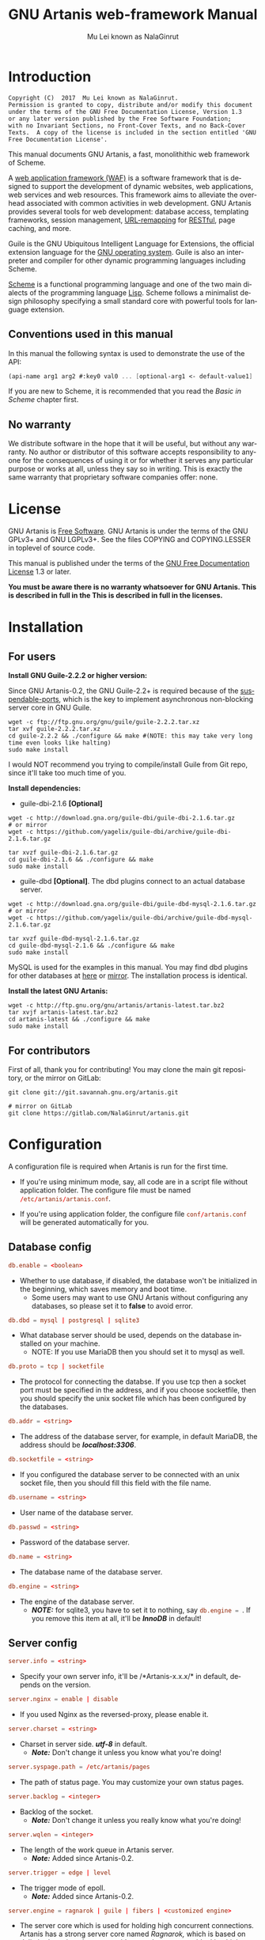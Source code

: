 #+TITLE: GNU Artanis web-framework Manual
#+AUTHOR: Mu Lei known as NalaGinrut
#+EMAIL: mulei@gnu.org
#+LANGUAGE: en
#+HTML_HEAD: <link rel="stylesheet" type="text/css" href="../css/manual.css" />
#+STARTUP: hidestar latexpreview

#+TEXINFO_FILENAME: artanis.texi
#+TEXINFO_HEADER: @syncodeindex pg cp
#+TEXINFO_PRINTED_TITLE: GNU Artanis

#+OPTIONS: H:3 toc:t \n:nil ::t |:t ^:nil -:t f:t *:t tex:t d:(HIDE) tags:not-in-toc
#+OPTIONS: latex:t
#+OPTIONS: tex:verbatim
#+OPTIONS: broken-links:mark somewhere

* Introduction

#+begin_src nil
Copyright (C)  2017  Mu Lei known as NalaGinrut.
Permission is granted to copy, distribute and/or modify this document
under the terms of the GNU Free Documentation License, Version 1.3
or any later version published by the Free Software Foundation;
with no Invariant Sections, no Front-Cover Texts, and no Back-Cover
Texts.  A copy of the license is included in the section entitled 'GNU
Free Documentation License'.
#+end_src

This manual documents GNU Artanis, a fast, monolithithic web framework of Scheme.

A [[http://en.wikipedia.org/wiki/Web_application_framework][web application framework (WAF)]] is a software framework that is designed to support the development of dynamic websites,
web applications, web services and web resources.
This framework aims to alleviate the overhead associated with common activities in web development.
GNU Artanis provides several tools for web development: database access, templating frameworks, session management, [[http://en.wikipedia.org/wiki/Rewrite_engine][URL-remapping]] for [[http://en.wikipedia.org/wiki/Representational_state_transfer][RESTful]], page caching, and more.

Guile is the GNU Ubiquitous Intelligent Language for Extensions, the official extension language for the [[http://www.gnu.org/][GNU operating system]].
Guile is also an interpreter and compiler for other dynamic programming languages including Scheme.

[[http://en.wikipedia.org/wiki/Scheme_%28programming_language%29][Scheme]] is a functional programming language and one of the two main dialects of the programming language [[http://en.wikipedia.org/wiki/Lisp_(programming_language)][Lisp]].
Scheme follows a minimalist design philosophy specifying a small standard core with powerful tools for language extension.
** Conventions used in this manual
In this manual the following syntax is used to demonstrate the use of the API:
#+begin_src scheme
(api-name arg1 arg2 #:key0 val0 ... [optional-arg1 <- default-value1] ...)
#+end_src
If you are new to Scheme, it is recommended that you read the [[Basic in Scheme][Basic in Scheme]] chapter first.
** No warranty
We distribute software in the hope that it will be useful, but without any warranty. No author or distributor of this software accepts responsibility to anyone for the consequences of using it or for whether it serves any particular purpose or works at all, unless they say so in writing. This is exactly the same warranty that proprietary software companies offer: none.
* License
GNU Artanis is [[http://www.gnu.org/philosophy/free-sw.html][Free Software]]. GNU Artanis is under the terms of the GNU GPLv3+ and GNU LGPLv3+.
See the files COPYING and COPYING.LESSER in toplevel of source code.

This manual is published under the terms of the [[http://www.gnu.org/copyleft/fdl.html][GNU Free Documentation License]] 1.3 or later.

*You must be aware there is no warranty whatsoever for GNU Artanis. This is described in full in the
This is described in full in the licenses.*
* Installation
** For users

*Install GNU Guile-2.2.2 or higher version:*

Since GNU Artanis-0.2, the GNU Guile-2.2+ is required because of the [[https://www.gnu.org/software/guile/manual/html_node/Non_002dBlocking-I_002fO.html][suspendable-ports]], which is the key to implement asynchronous
non-blocking server core in GNU Guile.

#+begin_src null
wget -c ftp://ftp.gnu.org/gnu/guile/guile-2.2.2.tar.xz
tar xvf guile-2.2.2.tar.xz
cd guile-2.2.2 && ./configure && make #(NOTE: this may take very long time even looks like halting)
sudo make install
#+end_src

I would NOT recommend you trying to compile/install Guile from Git repo, since it'll take too much time of you.

*Install dependencies:*

+ guile-dbi-2.1.6 *[Optional]*
#+begin_src null
wget -c http://download.gna.org/guile-dbi/guile-dbi-2.1.6.tar.gz
# or mirror
wget -c https://github.com/yagelix/guile-dbi/archive/guile-dbi-2.1.6.tar.gz

tar xvzf guile-dbi-2.1.6.tar.gz
cd guile-dbi-2.1.6 && ./configure && make
sudo make install
#+end_src

+ guile-dbd *[Optional]*. The dbd plugins connect to an actual database server.
#+begin_src null
wget -c http://download.gna.org/guile-dbi/guile-dbd-mysql-2.1.6.tar.gz
# or mirror
wget -c https://github.com/yagelix/guile-dbi/archive/guile-dbd-mysql-2.1.6.tar.gz

tar xvzf guile-dbd-mysql-2.1.6.tar.gz
cd guile-dbd-mysql-2.1.6 && ./configure && make
sudo make install
#+end_src
MySQL is used for the examples in this manual. You may find dbd plugins for other databases at [[http://download.gna.org/guile-dbi][here]] or
[[https://github.com/yagelix/guile-dbi/releases][mirror]]. The installation process is identical.

*Install the latest GNU Artanis:*

#+begin_src null
wget -c http://ftp.gnu.org/gnu/artanis/artanis-latest.tar.bz2
tar xvjf artanis-latest.tar.bz2
cd artanis-latest && ./configure && make
sudo make install
#+end_src

** For contributors
First of all, thank you for contributing! You may clone the main git repository, or the mirror on GitLab:

#+begin_src null
git clone git://git.savannah.gnu.org/artanis.git

# mirror on GitLab
git clone https://gitlab.com/NalaGinrut/artanis.git
#+end_src
* Configuration
A configuration file is required when Artanis is run for the first time.

+ If you're using minimum mode, say, all code are in a script file without application folder.
  The configure file must be named src_conf[:exports code]{/etc/artanis/artanis.conf}.

+ If you're using application folder, the configure file src_conf[:exports code]{conf/artanis.conf} will be generated automatically for you.
** Database config
#+BEGIN_SRC conf
db.enable = <boolean>
#+END_SRC
+ Whether to use database, if disabled, the database won't be initialized in the beginning, which saves memory and boot time.
  + Some users may want to use GNU Artanis without configuring any databases, so please set it to *false* to avoid error.

#+BEGIN_SRC conf
db.dbd = mysql | postgresql | sqlite3
#+END_SRC
+ What database server should be used, depends on the database installed on your machine.
  + NOTE: If you use MariaDB then you should set it to mysql as well.

#+BEGIN_SRC conf
db.proto = tcp | socketfile
#+END_SRC
+ The protocol for connecting the databse. If you use tcp then a socket port must be specified in the address, and if you choose socketfile,
  then you should specify the unix socket file which has been configured by the databases.

#+BEGIN_SRC conf
db.addr = <string>
#+END_SRC
+ The address of the database server, for example, in default MariaDB, the address should be */localhost:3306/*.

#+BEGIN_SRC conf
db.socketfile = <string>
#+END_SRC
+ If you configured the database server to be connected with an unix socket file, then you should fill this field with the file name.

#+BEGIN_SRC conf
db.username = <string>
#+END_SRC
+ User name of the database server.

#+BEGIN_SRC conf
db.passwd = <string>
#+END_SRC
+ Password of the database server.

#+BEGIN_SRC conf
db.name = <string>
#+END_SRC
+ The database name of the database server.

#+BEGIN_SRC conf
db.engine = <string>
#+END_SRC
+ The engine of the database server.
  + */NOTE:/* for sqlite3, you have to set it to nothing, say src_conf[:exports code]{db.engine = }. If you remove this item at all, it'll be */InnoDB/* in default!

** Server config
#+BEGIN_SRC conf
server.info = <string>
#+END_SRC
+ Specify your own server info, it'll be /*Artanis-x.x.x/* in default, depends on the version.

#+BEGIN_SRC conf
server.nginx = enable | disable
#+END_SRC
+ If you used Nginx as the reversed-proxy, please enable it.

#+BEGIN_SRC conf
server.charset = <string>
#+END_SRC
+ Charset in server side. /*utf-8*/ in default.
  + /*Note:*/ Don't change it unless you know what you're doing!

#+BEGIN_SRC conf
server.syspage.path = /etc/artanis/pages
#+END_SRC
+ The path of status page. You may customize your own status pages.

#+BEGIN_SRC conf
server.backlog = <integer>
#+END_SRC
+ Backlog of the socket.
  + /*Note:*/ Don't change it unless you really know what you're doing!

#+BEGIN_SRC conf
server.wqlen = <integer>
#+END_SRC
+ The length of the work queue in Artanis server.
  + /*Note:*/ Added since Artanis-0.2.

#+BEGIN_SRC conf
server.trigger = edge | level
#+END_SRC
+ The trigger mode of epoll.
  + /*Note:*/ Added since Artanis-0.2.

#+BEGIN_SRC conf
server.engine = ragnarok | guile | fibers | <customized engine>
#+END_SRC
+ The server core which is used for holding high concurrent connections. Artanis has a strong server core named [[Ragnarok server core][Ragnarok,]]
  which is based on [[https://en.wikipedia.org/wiki/Delimited_continuation][delimited continuations]] to provide asynchronous non-blocking high concurrent serving.
  + You may choose guile inner server which is weak, but sometimes you may under an operating system lacking of key features
    to run Raganrok, for example, maybe there's no epoll in your Operating System, for example, GNU/Hurd.
  + You may choose fibers server implemented with threads and delimited continuations, which is preemptable by the timer you set.
    For more details please see [[https://github.com/wingo/fibers/wiki/Manual][Fiber Manual]].
  + /*Note:*/ Added since Artanis-0.2.
  + /*Note:*/ Fibers is supported since Artanis-0.2.5.

#+BEGIN_SRC conf
server.polltimeout = <integer>
#+END_SRC
+ The the timeout for each event polling round, in miliseconds.
  + The default value is 500 miliseconds.
  + /*Note:*/ Added since Artanis-0.2.

#+BEGIN_SRC conf
server.bufsize = <integer>
#+END_SRC
+ The buffer size of the connecting socket. In [[Ragnarok server core][Ragnarok]], the request handling will be scheduled when the
  socket buffer is full. This item effects the performance of socket I/O largely. Usually, if you're handling
  massive small requests, it's better to set the buffer size small; but if you're providing kind of downloading
  or uploading service, it's better to set it larger. But the large buffer size will increase the latency of
  unserved requests. Please read [[Ragnarok server core][Ragnarok]] chapter to learn the design principle, which will be helpful for you
  to decide how to tweak.
  + The default value is 12288, say, 12KB.
  + /*Note:*/ Added since Artanis-0.2.


#+BEGIN_SRC conf
server.multi = <boolean>
#+END_SRC
+ This is the most significant feature of [[Ragnarok server core][Ragnarok]]. Please remember that *there's no any thread in GNU Artanis*.
  All the tasks are based on [[https://en.wikipedia.org/wiki/Delimited_continuation][delimited continuations]], this kind of design is the so-called [[https://en.wikipedia.org/wiki/Green_threads][Green Threads.]]
  Then how to take advantage of multi-cores? Fortunately, GNU/Linux has introduced a feature named [[https://lwn.net/Articles/542629/][SO_REUSEPORT]] since 3.9.
  This feature let us start multiple Artanis instances listenning on the same socket port. When requests come, the
  Linux kernel will do necessary lock and allocation work for us to dispatch requests to these Artanis instances.
  This makes GNU Artanis provide performance and stateless perfectly.
  + The default value is true.
  + /*Note:*/ Added since Artanis-0.2, GNU/Linux-3.9+ is required.

** Websocket config
#+BEGIN_SRC conf
websocket.maxpayload = <integer>
#+END_SRC
+ The max payload size in bytes.

#+BEGIN_SRC conf
websocket.minpayload = <integer>
#+END_SRC
+ The min payload size in bytes.

#+BEGIN_SRC conf
websocket.minpayload = <integer>
#+END_SRC
+ The min payload size in bytes.

#+BEGIN_SRC conf
websocket.fragment = <integer>
#+END_SRC
+ If /fragment/ is larger than zero, then it's the size of websocket frame fragment.
+ If /fragment/ is zero, then the websocket frame will not be fragmented.

** Host config
#+BEGIN_SRC conf
host.name = enable | disable | <boolean>
#+END_SRC
+ If disabled, you have to set the address to IP, say, src_conf[:exports code]{host.addr = 127.0.0.1}.

#+BEGIN_SRC conf
host.addr = <URL> | <IP>
#+END_SRC
+ The host address of the site.

#+BEGIN_SRC conf
host.port = <integer>
#+END_SRC
+ The listenning port of your hosting site.

#+BEGIN_SRC conf
host.family = ipv4 | ipv6
#+END_SRC
+ Specify the protocol family
  + Added since Artanis-0.2.
** Session config

#+BEGIN_SRC conf
session.path = <PATH>
#+END_SRC
+ Specify the session files path. It depends on the session engine.

#+BEGIN_SRC conf
session.engine = simple | db | file | <third-party-engine>
#+END_SRC
+ Specify session engine.
  + *simple* uses hash table for memcache.
  + *db* uses RDBMS for storing sessions.
  + *file* stores session information into text files.

** Upload config
#+BEGIN_SRC conf
upload.types = <item-list>
#+END_SRC
+ Specify allowed upload file type, say, src_conf[:exports code]{upload.types = jpg,png,gif}.
  + /*Note:*/ Added since Artanis-0.2.

#+BEGIN_SRC conf
upload.path = <PATH>
#+END_SRC
+ The path to put the uploaded files.

#+BEGIN_SRC conf
upload.size = <interger>
#+END_SRC
+ The size limitation of uploaded file in bytes.
  + /*Note:*/ Added since Artanis-0.2

** Cache config
#+BEGIN_SRC conf
cache.maxage = <integer>
#+END_SRC
+ The maximum age of cached page in seconds.
  + This is the global maxage of any cache. If you want to specify maxage for certain page, please read [[Cache][Cache]].
** Debug config
#+BEGIN_SRC conf
debug.enable = <boolean>
#+END_SRC
+ Wheather to enable debug mode. If you enable debug mode, Artanis will print debug information verbosely.
  The module you modified will be reloaded instantly, and the page view will be rendered either.
+ /NOTE: This option will drag the performance of Artanis, so please use it for debug only./

#+BEGIN_SRC conf
debug.monitor = <PATHs>
#+END_SRC
+ The paths need to be monitored in debug-mode. This will take advantage of `inotify' in GNU/Linux kernel.
  + /*Note:*/ We may support GNU/Hurd as well, with its file monitor mechanism, in the future.
** Config APIs
To change the default configurations:
#+BEGIN_SRC scheme
(conf-set! key value)
;;e.g
(conf-set! 'debug-mode #t)
#+END_SRC

To get the current configre
#+BEGIN_SRC scheme
(get-conf key)
;;e.g
(get-conf '(server charset))
#+END_SRC

To get current hostname in GNU Artanis environment.
#+BEGIN_SRC scheme
(current-myhost)
#+END_SRC
* Hello World
** Use Guile REPL and verify GNU Artanis installation
If you are already familiar with Guile, you may skip this section.

Type `guile' in your console to enter the Guile REPL. You should see the following text displayed on your screen:
#+begin_src null
GNU Guile 2.2.2
Copyright (C) 1995-2017 Free Software Foundation, Inc.

Guile comes with ABSOLUTELY NO WARRANTY; for details type `,show w'.
This program is free software, and you are welcome to redistribute it
under certain conditions; type `,show c' for details.

Enter `,help' for help.
scheme@(guile-user)>
#+end_src

Welcome to Guile world! We are now going to play with GNU Artanis. Before we start, we need to check that GNU Artanis is installed correctly:

*(Just type them, you don't have to understand them at present)*

#+begin_src scheme
,use (artanis artanis)
artanis-version
#+end_src

The expected output should be similar to this:
#+begin_src scheme
$1 = "GNU Artanis-x.x.x"
#+end_src
** Simple HTTP server
Run this code in your console:
#+begin_src bash
guile -c "(use-modules (artanis artanis))(init-server)(run)"
## You'll see this screen:
Anytime you want to quit just try Ctrl+C, thanks!
http://127.0.0.1:3000
#+end_src

Assuming there's a file named "index.html" in the current path. Now you may try http://localhost:3000/index.html in your browser.
It's just simply fetching static file by the URL: http://localhost:3000/path/filename
** Try simple URL remappinge
Type these code in Guile REPL:
#+begin_src scheme
(use-modules (artanis artanis))
(init-server)
(get "/hello" (lambda () "hello world"))
(run #:port 8080)
#+end_src

Now you can visit http://localhost:8080/hello with your browser, and (hopefully) see the result.

/If you encounter "[EXCEPTION] /favicon.ico is abnormal request" , please just ignore that warning./

Let me explain the code:

+ /line 1:/ Load GNU Artanis module, (artanis artanis) is the name.


+ /line 2:/ The first argument /get/ is GNU Artanis' API correspondence to the GET method of the HTTP protocol.
  The second argument "/hello" is the URL rule to register showing in the address line of e.g. firefox.
  The third argument is the handler which will be triggered if the registered URL rule is hit.

+ /line 3:/ Run the GNU Artanis web server, and listen on socket port 8080.

You may type Ctrl+C to quit and stop the server, see also the message printed on the screen accordingly.
** More complex URL remapping
Try this code:
#+begin_src scheme
(use-modules (artanis artanis))
(init-server)
(get "/hello/:who"
  (lambda (rc)
    (format #f "<p>hello ~a</p> " (params rc "who"))))
(run #:port 8080)
#+end_src

Now you can try http://localhost:8080/hello/artanis in your browser.

There are two differences:
+ 1. The special rule, "=/hello/:who=", /:who/ means you can use /params/ to reference the value of this section of URL with the key "who". src_scheme[:exports code]{(params rc "who")} is the way for that.

+ 2. You may have noticed that the handler is being defined as an anonymous function with /lambda/ has one argument /rc/. It means /route context/ which preserves all the related context information. Many GNU Artanis APIs need it, e.g.  /params/.

And /format/ is a Scheme lib function. It is similar to /sprintf/ in the C language, which outputs text with a formatted pattern.
The second argument #f (means FALSE) indicates that returning the result as string type rather than printing out.
** Regex in URL remapping
You can use regex in the URL rule.
#+begin_src scheme
(use-modules (artanis artanis))
(init-server)
(get "/.+\\.(png|gif|jpeg)" static-page-emitter)
(run #:port 8080)
#+end_src

/static-page-emitter/ is an GNU Artanis API which emits a static file (images, data files) to the client.
** Database operating
GNU Artanis supports mysql/postgresql/sqlite3, we use mysql as a example here.

Please ensure that your DB service was started before you try.

*/If you encounter any problems, please check your config of DB first./*

You can use a DB (such as mysql) with GUI tools such as "adminer" prior and independent of running an web-server, e.g. artanis-based.
#+begin_src scheme
(use-modules (artanis artanis))
(init-server)
(define conn (connect-db 'mysql #:db-username "your_db_username"
                         #:db-name "your_db_name" #:db-passwd "your_passwd"))
(define mtable (map-table-from-DB conn))
((mtable 'create 'Persons '((name varchar 10)
                            (age integer)
                            (email varchar 20)))
 'valid?)
;; ==> #t
(mtable 'set 'Persons #:name "nala" #:age 99 #:email "nala@artanis.com")
(mtable 'get 'Persons #:columns '(name email))
;; ==> ((("name" . "nala") ("email" . "nala@artanis.com")))
#+end_src

+ /map-table-from-DB/ is GNU Artanis API handling tables in DB. Here, we define this mapping as the var /mtable/.


+ And we can use /mtable/ to handle tables, you can get values from table with 'get command.


+ /mtable/ is a function which accepts the first argument as a command, say 'create is a command to create a new table; 'set command is used to insert/update the table; 'get command for fetch the values of specified columns.


+ The second argument of /mtable/ is the name of the table as you guess. Please note that it is case sensitive. But the column name could be case insensitive.


+ /*'create*/ command returns a function too, which also accepts an argument as a command. Here, we use /*'valid?*/ command to check if the table has been created successfully.

Here's just simple introduction. You may read the DB section in this manual for detail describing.

Of course, you can use DB in your web application.
#+begin_src scheme
(get "/dbtest" #:conn #t ; apply for a DB connection from pool
     (lambda (rc)
       (let ((mtable (map-table-from-DB (:conn rc))))
         (object->string
          (mtable 'get 'Persons #:columns '(name email))))))

(run #:use-db? #t #:dbd 'mysql #:db-username "your_db_username"
     #:db-name "your_db_name" #:db-passwd "your_passwd" #:port 8080)
#+end_src

Now, try loading http://localhost:8080/dbtest in your browser.

Here are some explanations:
+ The keyword-value pair src_scheme[:exports code]{#:conn #t} means applying for a DB connection from connection-pool.
  Then you can use src_scheme[:exports code]{(:conn rc)} to get the allocated connection for DB operations.

+ Finally, the handler needs to return a string as the HTTP response body, so we have to use Guile API /object->string/ to
  convert the query result to string, for this naive example case.

/Exercise: Return a beautiful table in HTML rather than using object->string./
* Basic in Scheme
This chapter introduces some useful documents to help you understand Scheme language well.
Feel free to come back here if you have any problem with Scheme syntax.

If expedient, read the section repeatedly.

Scheme was introduced in 1975 by Gerald J. Sussman and Guy L. Steele Jr. and was the first dialect of Lisp to fully support lexical scoping,
first-class procedures, and continuations. In its earliest form it was a small language intended primarily for research and teaching,
supporting only a handful of predefined syntactic forms and procedures. Scheme is now a complete general-purpose programming language, though
it still derives its power from a small set of key concepts. Early implementations of the language were interpreter-based and slow, but
Guile Scheme is trying to implement sophisticated compiler that generate better optimized code, and even a plan for AOT compiler generated
native code in the future.

** For newbies

If you're not familiar with Scheme and Guile in particular, here is a simple tutorial for you.

If you already know the basics of the Scheme language, please feel free to skip this section.

I would recommend newbies to type/paste the code in Guile REPL following the guide in tutorial:
[[http://web-artanis.com/scheme.html][Learn Scheme in 15 minutes]]

And here's a nice section in Guile manual for basics in Scheme:
[[https://www.gnu.org/software/guile/manual/guile.html#Hello-Scheme_0021][Hello Scheme]]

Please don't spend too much time on these tutorials, the purpose is to let newbies get a little familiar with the grammar of Scheme.

** For Pythonistas

These are good pythonic articles for Pythoners:

1. [[http://draketo.de/proj/guile-basics/][Guile basics from the perspective of a Pythonista]]
2. [[http://draketo.de/proj/py2guile][Going from Python to Guile Scheme]]

Still, please don't spend too much time on them, the purpose is to let newbies get a little familiar with the grammar of Scheme.

** For Rubyist
Here's a great article for Rubyist to learn Scheme:
1. [[http://wiki.call-cc.org/chicken-for-ruby-programmers][Scheme for ruby programmers]]
** For deep learners

These two books are very good for learning Scheme seriously:

1. [[http://www.scheme.com/tspl4/][The Scheme Programming Language]]
2. [[http://mitpress.mit.edu/sicp/][Structure and Interpretation of Computer Programs(SICP)]]

Please don't bother reading them if you simply want to use GNU Artanis to build your web application/site in few minutes.

And if you really want to try to work these books seriously, please ignore GNU Artanis before you are done with them.

But once you're done reading them *carefully*, you may want to write a new GNU Artanis all by yourself!

Hold your horses. ;-)
* Basic in GNU Artanis
** How to run a site with GNU Artanis
This is the simplest case to run a site:
#+begin_src scheme
#!/bin/env guile
!#
(use-modules (artanis artanis))
(init-server)
(get "/hello" (lambda () "hello world"))
(run)
#+end_src
** Initialization
It's better to use (init-server) to init GNU Artanis.
#+begin_src scheme
(init-server #:statics '(png jpg jpeg ico html js css)
             #:cache-statics? #f #:exclude '())
#+end_src

src_scheme[:exports code]{#:statics} specifies the static files with the extension file. GNU Artanis is based on URL remapping, so this keyword let you avoid to handle each static file types. In default, it covers the most static file types. So you may ignore it usually.

src_scheme[:exports code]{#:cache-statics?} indicates if the static files should be cached.

src_scheme[:exports code]{#:exclude} specifies the types should be excluded. This is useful when you want to generate image files dynamically. Even JavaScript/CSS could be generated dynamically, depends your design.
** Registering handler of HTTP methods
Please read [[URL handling][URL handling]].
** Emit Response
#+begin_src scheme
(response-emit body #:status 200 #:headers '() #:mtime (current-time))
#+end_src

*body* is the response body, it can be bytevector or literal string (in HTML).

src_scheme[:exports code]{#:status} is HTTP status, 200 in default, which means OK.

src_scheme[:exports code]{#:headers} let you specify customized HTTP headers. The headers must follow certain format, you have to read about the [[http://www.gnu.org/software/guile/manual/html_node/HTTP-Headers.html#Response-Headers][Response Headers]].

src_scheme[:exports code]{#:mtime} specifies the modify time in the response. GNU Artanis will generate it for you if you just ignore it.

#+begin_src scheme
(emit-response-with-file filename [headers <- '()])
#+end_src

*filename* is the filename to be sent as a response.

[headers] is the customized HTTP headers.

** Running server
#+begin_src scheme
(run #:host #f #:port #f #:debug #f #:use-db? #f
     #:dbd #f #:db-username #f #:db-passwd #f #:db-name #f)
#+end_src

/You may see all the keyword is #f in default, this means these items will be gotten from config file./

But you can specify them as will.

src_scheme[:exports code]{#:host} specify the hostname.

src_scheme[:exports code]{#:port} specify the socket port of the server.

src_scheme[:exports code]{#:debug} set #t if you want to enable debug mode. Maybe verbose.

src_scheme[:exports code]{#:use-db?} set #t if you want to use DB, and GNU Artanis will init DB config for you.

src_scheme[:exports code]{#:dbd} choose dbd, there're three supported dbd: mysql, postgresql, and sqlite3.

src_scheme[:exports code]{#:db-username} specify the username of your DB server.

src_scheme[:exports code]{#:db-passwd} the DB password.

src_scheme[:exports code]{#:db-name} specify DB name.
** Working with Nginx
You may try GNU Artanis+Nginx with so-called reverse proxy.

*/Although GNU Artanis has good server core, I would recommend you use Nginx as the front server. In addition to the performance,
GNU Artanis hasn't prepared for many security things. But if you use Ngxin with reverse-proxy, then it'll be easier to be safer./*

For example, you may add these lines to your /etc/nginx/nginx.conf:

#+begin_src conf
location / {
proxy_pass http://127.0.0.1:1234;
proxy_set_header Host $host;
proxy_set_header X-Real-IP $remote_addr;
proxy_set_header X-Forwarded-For $proxy_add_x_forwarded_for;
}
#+end_src
Then restart you Nginx:

#+begin_src null
sudo service nginx restart
#+end_src

And run GNU Artanis:
#+begin_src scheme
(run #:port 1234)
#+end_src
* The Art command line
GNU Artanis provides *art* command line tool to save users' time.
** art create
If you want to set up your site/app within an application folder, and take
advantage of MVC, you have to use this command to create the application
folder first.

#+begin_src nil
art create proj_path
#+end_src
** art draw
This command will generate the specified component:
#+begin_src nil
Usage:
  art draw <component> NAME [options]

component list:
  model
  controller
  migration

Options:
  -h, [--help]     # Print this screen
  -d, [--dry]      # Dry run but do not make any changes
  -f, [--force]    # Overwrite files that already exist
  -s, [--skip]     # Skip files that already exist
                   # If -s and -f are both provided, -f will be enabled
  -q, [--quiet]    # Suppress status output

Example:
  art draw model myblog
#+end_src

Please see [[MVC][MVC]] to learn more about how to use these components.
** art migrate
Migrate is used for Database migration.
#+begin_src nil
Usage:
  art migrate operator name [OPTIONS]

Operators:
  up
  down

OPTIONS:
  VERSION=version
#+end_src
Please see [[Migration][Migration]] for more detail.
** art work
This command is used to start the server to run your site in the application folder:
#+begin_src nil
Usage:
  art work [options]

Options:
  -c, [--config=CONFIG]          # Specify config file
                                   Default: conf/artanis.conf
                                            if no, /etc/artanis/artanis.conf
  -h, [--host=HOST]              # Specify the network host
                                   Default: 0.0.0.0
  -d, [--usedb]                  # Whether to use Database
                                   Default: false
  -b, [--dbd=DBD]                # Specify DBD, mysql/postgresql/sqlit3
                                   Default: mysql
  -n, [--name=DATABASE_NAME]     # Database name
                                   Default: artanis
  -w, [--passwd=PASSWD]          # Database password
                                   Default: none
  -u, [--user=USER]              # Database user name
                                   Default: root
  -p, [--port=PORT]              # Specify listening port
                                   Default: 3000
  -g, [--debug]                  # Debug mode
                                   Default: disable
  -s, [--server=SERVER]          # Specify server core
                                   Default: Ragnarok (New server core since 0.2)
  --help                         # Show this screen
#+end_src

+ For server core alternatives, please see [[Server config][Server config]].
+ For Database (DBD) alternatives, please see [[Database config][Database config]].

* URL remapping
** Introduction to URL remapping
URL remapping is used to modify a web URL's appearance to provide short, pretty or fancy, search engine friendly URLs.
It's largely used in modern WAF(web application framework) to provide RESTful web APIs.
** URL handling
According to RFC2616, there are GET, POST, PUT, PATCH and DELETE methods. You may register handler for specified URL rule to these methods.

/There would be a HEAD method, but in GNU Artanis, the HEAD method is handled by the server, so users can not use it./

The usage:
#+begin_src scheme
(method rule handler)
#+end_src

And the handler could be one of two types, depending on your needs:
#+begin_src scheme
(lambda ()
  ...
  ret)

(lambda (rc)
  ...
  ret)
#+end_src

*ret* also has two types:

+ 1. literal string as the returned response body

+ 2. See [[Emit Response][Emit Response]]

#+begin_src scheme
(get "/hello" (lambda () "hello world"))
#+end_src

For POST method:
#+begin_src scheme
(post "/auth" (lambda (rc) ...))
#+end_src
** Get parameters from URL
#+begin_src scheme
(params rc name)
;; e.g
(get "/hello/:who" (lambda (rc) (params rc "who")))
#+end_src
** Redirect link
#+begin_src scheme
(redirect-to rc path #:status 301
             #:scheme 'http)
;; e.g
(get "/aaa" (lambda (rc) (redirect-to rc "/bbb")))
(get "/bbb" (lambda () "ok bbb"))
#+end_src
* Route context
Route context is a struct which encapsulated server necessary information from the current request context.
We named it /route/ because it's related to the route of [[URL remapping][URL remapping]].
Usually it's passed to the page handler as the unique argument, it's expected to provide sufficient
information in the current request status.

#+BEGIN_SRC scheme
(HTTP-METHOD URL-rule (lambda (<route-context>) ...))
;; e.g:
(get "/hello" (lambda (rc) "world")) ; rc is <route-context> type
#+END_SRC

** Route context APIs

#+BEGIN_SRC scheme
(rc-path <route-context>)
#+END_SRC
+ Get the requested path, that is to say, the actual URI visited by the client.

#+BEGIN_SRC scheme
;; e.g
(get "/hello/world" (lambda (rc) (rc-path rc)))
;; visit localhost:3000/hello/world or from any port you specified
;; the result is "/hello/world".
(get "/hello/:who" (lambda (rc) (rc-path rc)))
;; visit localhost:3000/hello/world or from any port you specified
;; the result is "/hello/world".
#+END_SRC

#+BEGIN_SRC scheme
(rc-req <route-context>)
#+END_SRC
+ Get the current HTTP request wrapped in record-type. About HTTP request
  please see [[https://www.gnu.org/software/guile/manual/html_node/Requests.html][HTTP Request]]. It stores HTTP request of Guile.

#+BEGIN_SRC scheme
(rc-body <route-context>)
#+END_SRC
+ Get the current request body:
  + For a regular HTTP request, the body should be a bytevector;
  + For a Websocket request, the body should be [[Websocket frame][Websocket frame]] as a record-type.

#+BEGIN_SRC  scheme
(rc-method <route-context>)
#+END_SRC
+ Get the current requested HTTP method.

#+BEGIN_SRC scheme
(rc-conn <route-context>)
#+END_SRC
+ Get the current DB connection if you've requested one, please checkout [[DB shortcut][DB shortcut]].

#+BEGIN_SRC scheme
(rc-qt <route-context>)
#+END_SRC
+ Get query table, which is a key-value list parsed from [[Query String][query string]].

#+BEGIN_SRC scheme
(rc-handler <route-context>)
#+END_SRC
+ Get the current request handler. The tricky part is that you can only get this handler
  within this handler unless you can go no where to run /rc-handler/ correctly.
  + It's on your own risk to use this API. But now that we have powerful first class lambda,
    you may do some magic. Well, depends on you.

#+BEGIN_SRC scheme
(rc-mtime <route-context>) ; getter
(rc-mtime! <route-context>) ; setter
#+END_SRC
+ You may set it in the handler to return you customized modified time.
  For static pages, the mtime is set automatically. But sometimes people
  may want to set it in a dynamic generated page.

#+BEGIN_SRC scheme
(rc-cookie <route-context>)
#+END_SRC
+ The cookies parsed from request header.

#+BEGIN_SRC scheme
(rc-set-cookie! <route-context>)
#+END_SRC
+ Set response cookie from server side. If you want to return cookies to
  the client, please use it.

There're other APIs in /route-context/, but they're largely used for
internals of Artanis, rarely useful for users. So we don't list them here.
* MVC
MVC is Model-Views-Controller, the most classic architectural pattern for implementing
user interfaces.
It divides a given software application into three interconnected parts, so as to
separate internal representations of information from the ways that information is
presented to or accepted from the user.
** Controllers/Views
When you run it to generate a controller named /article/:
#+begin_src nil
art draw controller article show edit
#+end_src

/show/ and /edit/ are the name of methods for the controller named /article/.

And it'll generate both *controller* and *view* for /article/:
#+begin_src nil
drawing    controller article
working    Controllers `article.scm'
create     app/controllers/article.scm
working    Views `article'
create     app/views/article/show.html.tpl
create     app/views/article/edit.html.tpl
#+end_src

As you may see, there're three files were generated:
#+begin_src nil
app/controllers/article.scm
app/views/article/show.html.tpl
app/views/article/edit.html.tpl
#+end_src

This means the controller /article/ has two methods mapped to URL rule named /show/ and /edit/.
And /view/ component will generate HTML template for each method, say, *show.html.tpl*.
For example, the controller /article/ generate /show/ method handler automatically:
#+begin_src scheme
(article-define show
                (lambda (rc)
                  "<h1>This is article#show</h1><p>Find me in app/views/article/show.html.tpl</p>"
                  ;; TODO: add controller method `show'
                  ;; uncomment this line if you want to render view from template
                  ;; (view-render "show")
                  ))
#+end_src
Of course, it depends on you whether to use these template. If you want to use /view template/, just
uncomment the last line src_scheme[:exports code]{(view-render "show")}.

For more detail about template in Views, please see [[Layouts and Rendering in GNU Artanis][Layouts and Rendering in GNU Artanis]].
** Models
Models contains operations of database.

For modifying tables, you should read [[Migration][Migration]].

For other DB operation, please read [[FPRM (experimental)][FPRM]].

(To be continue...)
* Query String
Query string is a special form of URL:

#+begin_src bash
http://example.com/over/there?name=ferret&color=purple
#+end_src

It's useful to pass parameters to the server side.

GNU Artanis provides convenient API to handle query strings.

** Query string from GET
The query string would be encoded in URL if the method is GET.

#+begin_src bash
http://example.com/over/there?name=ferret&color=purple
#+end_src
Please notice that URL-remapping support regex, so you should register URL rule like this:
#+begin_src scheme
(get "/there?"
  (lambda (rc)
    (get-from-qstr rc "name")))
#+end_src
Or it will throw 404 since URL-remapping failed to hit the rule with query string.
** Query string from POST
The query string would be encoded in HTTP body if the method were POST.

There's only slitely difference when you pass query string by POST: you don't have to
use regex, for example, "?" for matching the URL.
#+begin_src scheme
(post "/there"
  (lambda (rc)
    (get-from-qstr rc "name")))
#+end_src
GNU Artanis will detect the method type in /get-from-qstr/, if it's POST, then the router
will parse query string from the HTTP body automatically.

* Layouts and Rendering in GNU Artanis
** Templating
Templating provides a way to mix programming code into HTML.
** Templating for Pythoners
If you're familiar with Django, which implemented a DSL(Domain Specific Language) to express presentation rather than program logic. You may realize that the templating of GNU Artanis has different philosophy.

In templating of GNU Artanis, it's simply embedded Scheme code into HTML. Why? Because of the philosophy of FP(Functional Programming), everything could be a function. So obviously, src_scheme[:exports code]{(filesizeformat size)} is enough for understanding, and it's just simple function calling in prefix-notation. There's no need to implement DSL like src_python[:exports code]{size|filesizeformat} to increase the complexity of code. Let alone the syntax is very different from Python.

The syntax like src_python[:exports code]{size | filesizeformat} is postfix-notation used in stack-based languages, say Forth. Such a language used to delegate another programming paradigm named concatenative programming. It's very different from the paradigm of Scheme (functional programming), and the paradigm of Python (imperative programming).

The philosophy of GNU Artanis templating is to bring it into correspondence with the paradigm of the language. And reduce the unnecessary complexities. [[http://en.wikipedia.org/wiki/KISS_principle][KISS]].
** Templating for Rubyists
Templating in GNU Artanis looks very similar to Rails.

The Rails code:

#+begin_src python
<% if( @fullscreen == 1 ) %>
<%= "<div class='full'><p>...</p></div>" %>
<% end %>
#+end_src

And the same function in GNU Artanis code:

#+begin_src scheme
<% (if (= fullscreen 1) %>
       <% "<div class='full'><p>...</p></div>" %>
       <% ) %>
#+end_src
** Templating APIs
#+begin_src scheme
(tpl->response filename/sxml [environment <- (the-environment)] [escape? <- #f])

(tpl->html filename/sxm [environment <- (the-environment)] [escape? <- #f])
#+end_src

/The difference is that tpl->html returns a string, but tpl->response will return HTTP response./

[environment] is the environment you want to pass in. We often ignore it. But if you want to ref some vars defined outside your
template string, you should pass (the-environment).

[escape?] If you want to HTML char-escaping with the returned string, set it to #t.

There're two kinds of different templating:
** Embedded Templating
Example:
Write a tpl file named "my.tpl":
#+begin_src html
<html>
  <p> <%= "This is tpl test!" %> </p>
  <p> <% (format #t "And this is ~a" (getcwd)) %> </p>
  <p> <%= external-var %> </p>
</html>
#+end_src

The filename extension ".tpl" is NOT trivial, since the MVC will find the template by detecting
controller name automatically. But if you don't use MVC, say, you just write a simple .scm
file for loading GNU Artanis modules. then the extension filename ".tpl" is trivial.

#+begin_src scheme
(get "/test"
  (lambda (rc)
    (let ((external-var 123))
      (tpl->response "my.tpl" (the-environment)))))
(run #:port 8080)
#+end_src

In this case, make sure to put my.tpl to the same path with your GNU Artanis code.

Because *external-var* is defined outside the file "my.tpl", and it's bound in /let/ with 123, you have to pass (the-environment). Or the template render will blame that it can't find variable named *external-var*.

If you don't have any external var needs to be referenced, just use src_scheme[:exports code]{(tpl->response "file.tpl")} is fine.

Then see http://localhost:3000/test in your browser.

** Template special commands
GNU Artanis provide special helper commands.

Please notice that GNU Artanis constrains the path of sources in application folder for
security reasons. The resources files, CSS, JS etc, should be put int *pub* directory in
the application folder, or the client can't access them.

Those special commands are useful to expand the path for you, and they should be added
into the tamplate file, for example:
#+BEGIN_SRC html
<html>
  <head>
    <@icon favicon.ico %>
      <@js functions.js %>
        <@css blog.css %>
  </head>

  <@include sidebar.html %>

    <body>
      ...
    </body>
</html>
#+END_SRC

*NOTE:* The command name is prefixed with *@*, say, *@include*, *@css*, etc. Please do
not seperate the *@*, or it will throw excepton.

For example, you may include html files with *include* command:
#+BEGIN_SRC scheme
;; @include is the command name, not <@ include filename %>
<@include filename.html %>
#+END_SRC
This will be expanded like this:
#+BEGIN_SRC bash
/current_toplevel/pub/filename.html
#+END_SRC
*NOTE:* Please make sure the included file is put to *pub* directory in the application
folder.

To reference CSS file:
#+BEGIN_SRC scheme
<@css filename.css %>
#+END_SRC
This will be expanded like this:
#+BEGIN_SRC html
<link rel="stylesheet" href="/pub/css/filename.css">
#+END_SRC

To reference JS file in the HTML head:
#+BEGIN_SRC scheme
<@js filename.js %>
#+END_SRC
This will be expanded like this:
#+BEGIN_SRC html
<script type="text/javascript" src="/pub/js/filename.js"> </script>
#+END_SRC

To specify the icon:
#+BEGIN_SRC scheme
<@icon favicon.ico %>
#+END_SRC
This will be expanded like this:
#+BEGIN_SRC html
<link rel="icon" href="/pub/img/favicon.ico" type="image/x-icon">
#+END_SRC

** SXML Templating
[[http://en.wikipedia.org/wiki/SXML][SXML]] is an alternative syntax for writing XML data, using the form of S-expressions.

SXML is to Scheme as JSON is to ECMAScript(the so-called Javascript). Maybe this explains clearer.

The benefit of SXML is to take advantage of quasiquote in Scheme. If you no little about it, then you may google "scheme quasiquote" for more details.

#+begin_src scheme
(tpl->response '(html (body (p (@ (id "content")) "hello world"))))
#+end_src

You would get a html string:
#+begin_src html
<html><body><p id="content">hello world</p></body></html>
#+end_src

Sometimes you may need quasiquote to reference a variable, for example:

#+begin_src scheme
(let ((content "hello world"))
  (tpl->response `(html (body (p (@ (id "content")) ,content)))))
#+end_src

* Database
** DB connection pool
TODO
** Migration
Migration provides a way do complicated modification of tables in database automatically.
Here's an example.

First, draw a migration:
#+begin_src nil
# art draw migration person
drawing    migration person
working    Migration `20151107040209_person.scm'
#+end_src
You'll see something similar like above.

In this case, you may edit file db/migration/20151107040209_person.scm:
#+begin_src scheme
(migrate-up
 (create-table
  'person
  '(id auto (#:primary-key))
  '(name char-field (#:not-null #:maxlen 10))
  '(age tiny-integer (#:not-null))
  '(email char-field (#:maxlen 20))))

(migrate-down
 (drop-table 'person))
#+end_src

Now you may run *up* command of migration:
#+begin_src nil
art migrate up person
#+end_src

Then migrate-up function will be called, and this will create a table named /person/:
#+begin_src nil
+-------+---------------------+------+-----+---------+----------------+
| Field | Type                | Null | Key | Default | Extra          |
+-------+---------------------+------+-----+---------+----------------+
| id    | bigint(20) unsigned | NO   | PRI | NULL    | auto_increment |
| name  | varchar(10)         | NO   |     | NULL    |                |
| age   | tinyint(4)          | NO   |     | NULL    |                |
| email | varchar(20)         | YES  |     | NULL    |                |
+-------+---------------------+------+-----+---------+----------------+
#+end_src

If you run *down* command of migration:
#+begin_src nil
art migrate down person
#+end_src
Obviously, the table /person/ will be dropped.
** ORM problem
ORM stands for Object Relational Mapping, which is a popular approach to handle relational DB nowadays, in OOP.

Of course, Guile has it's own Object System named [[https://www.gnu.org/software/guile/manual/html_node/GOOPS.html#GOOPS][GOOPS]]. Users may use OOP with it. And it's possible to implement ORM in GNU Artanis as well.

However, FP fans realized that they don't have to use OOP if they can use FP features reasonably.

Besides, there're some criticism pointing to ORM:
+ [[http://martinfowler.com/bliki/OrmHate.html][ORM Hate]]

+ [[http://blogs.tedneward.com/2006/06/26/The+Vietnam+Of+Computer+Science.aspx][Vietnam of Computer Science]]

+ [[http://blog.codinghorror.com/object-relational-mapping-is-the-vietnam-of-computer-science/][Object-Relational Mapping is the Vietnam of Computer Science]]

And here're some known ways for trying to solve the problems of ORM:

+ 1. */Give up ORM/*.


+ 2. */Give up relational storage model/*. Don't use relational DB, pick up others, say, No-SQL. Well, this way is not cool when you have to use relational DB.


+ 3. */Manual mapping/*. Write SQL code directly. It's fine sometimes. But the code increases when things get complicated. Refactoring and reusing would be worth to consider.


+ 4. */Limited ORM/*. Limited the utility of ORM. And use ORM to solve part of your work rather than whole, depends on you. This may avoid some problems.


+ 5. */SQL related DSL/*. Design a new language. LINQ from Microsoft is one of the cases.


+ 6. */Integration of relational concepts into frameworks/*. Well, harder than 5, but worth to try.


+ 7. */Stateless/*. This is the critical hit to counter complexity and unreliability.

Basically, GNU Artanis has no ORM yet, and maybe never will. GNU Artanis is trying to experiment new ways to solve the problems of ORM.

GNU Artanis provides three ways to complete this mission. All of them, are *experimental* at present.

+ SSQL (1,3,5)

+ FPRM (4,7)

+ SQL Mapping (1,3,6)
** SSQL (experimental)
The concept of SSQL is very easy. Write SQL in [[https://en.wikipedia.org/wiki/S-expression][s-expression]].

Usage:
#+begin_src scheme
(->sql sql-statement)
(where #:key val ... [literal string])
(having #:key val ... [literal string])
(/or conds ...)
(/and conds ...)
#+end_src

For example:
#+begin_src scheme
(->sql select * from 'Persons (where #:city "Shenzhen"))
(->sql select '(age name) from 'Persons (where "age < 30"))
#+end_src
The SQL update maybe quite different to SQL grammar, it should like blow.
#+BEGIN_SRC scheme
(->sql update 'table set (list (list phone_number "13666666666")) (where #:name "john"))
#+END_SRC
** FPRM (experimental)
FPRM stands for Functional Programming Relational Mapping. It's a new word I invented. But it's not new concept. FP here indicates *stateless*.

/FPRM is still experimental and work-in-progress./
*** Connect to DB server
#+begin_src scheme
;; usage 1:
(connect-db dbd init-str)

;; usage 2:
(connect-db dbd #:db-name "artanis" #:db-username "root" #:db-passwd ""
            #:proto "tcp" #:host "localhost" #:port 3306)
#+end_src

+ *dbd* is a string, could be "mysql", "postgresql", and "sqlite3".


+ *init-str* is a string for DB init, for example:
#+begin_src scheme
(connect-db "mysql" "root:123:artanis:tcp:localhost:3306")
#+end_src

+ src_scheme[:exports code]{#:db-name} specifies the DB name.


+ src_scheme[:exports code]{#:db-username} specifies the DB username.


+ src_scheme[:exports code]{#:proto} specifies the socket protocol, which is related to DB server you chosen.


+ src_scheme[:exports code]{#:host} specifies the host name.


+ src_scheme[:exports code]{#:port} specifies the socket port.
*** Map DB table
This step will generate an new instance (as a closure) mapped to database table or view.
In ORM, it is often called [[http://www.martinfowler.com/eaaCatalog/activeRecord.html][Active Record]] which maps the database view to an class object.

And there're two differences:
+ FPRM doesn't create object for each table. It maps a whole database in concept, and generates SQL for each table as you choose. So it maybe lightweight compared to an ORM object.
+ FPRM doesn't maintain any states at all, say, it keeps stateless in the object (Not in database).

These two points may decrease the power of FPRM, but our main philosophy in GNU Artanis is that
+ /The best way to control DB is SQL, don't bother with other guile schemes./

That means we're not going to develop a complicated ORM in GNU Artanis, but a promising way to interact with SQL easily.
This is what [[SQL Mapping (experimental)][SQL Mapping]] provided. FPRM aims to reduce states & complexity to provide reliability, and SQL-Mapping will provide a convenient way
to handle complex SQL for better performance and security (from SQL-Injection).

#+begin_src scheme
(define m (map-table-from-DB rc/conn))
#+end_src

*rc/conn* can be route-context or connection of DB.

map-table-from-DB returns a function, we named it *m* here for explaining.
*** Create table
#+begin_src scheme
(m 'create table-name defs #:if-exists? #f #:primary-keys '() #:engine #f)
#+end_src

+ *table-name* specifies the name of the table in DB.


+ *defs* is a list to define the columns' types. For example:
#+begin_src scheme
'((name varchar 10) (age integer) (email varchar 20))
#+end_src


+ src_scheme[:exports code]{#:if-exists?} has two kinds of possible options:
  + '*overwrite* or '*drop* means overwriting the existed table if possible.
  + '*ignore* means ignore the table when there's an existed one.


+ src_scheme[:exports code]{#:primary-keys} specifies the primary keys in the created table.


+ src_scheme[:exports code]{#:engine} specifies the engine, depends on the dbd you chosen.
*** Get columns from table
#+begin_src scheme
(m 'get table-name #:columns '(*) #:functions '() #:ret 'all
   #:group-by #f #:order-by #f)
#+end_src

+ src_scheme[:exports code]{#:column} is the columns list you wanted.


+ src_scheme[:exports code]{#:functions} is built-in functions calling, e.g:
#+begin_src scheme
#:functions '((count Persons.Lastname))
#+end_src


+ src_scheme[:exports code]{#:ret} specifies how to return the result, there're three options:
  + 'all for returning all results
  + 'top for returning the first result
  + integer (larger than 0), you specify the number.


+ src_scheme[:exports code]{#:group-by} used in conjunction with the aggregate functions to group the result-set by one or more columns.


+ src_scheme[:exports code]{#:order-by} used to sort the result-set by one or more columns.


For example, to get Lastname and City column, and return the first result.
#+begin_src scheme
(m 'get 'Persons #:columns '(Lastname City) #:ret 'top)
#+end_src
*** Set values to table
#+begin_src scheme
(m 'set table-name . kargs)
#+end_src

*kargs* is a var-list to accept the key-value arguments.

For example:
#+begin_src scheme
(m 'set 'Persons #:name "nala" #:age 99 #:email "nala@artanis.com")
#+end_src

*** Drop a table
#+begin_src scheme
(m 'drop table-name)
#+end_src
*** Check existence of table
#+begin_src scheme
;; case sensitive
(m 'exists? table-name . columns)
;; or for case-insensitive
(m 'ci-exists? table-name . columns)
#+end_src

For example:
#+begin_src scheme
(m 'exists? 'Persons 'city 'lastname)
#+end_src
*** Get schema of a table
#+begin_src scheme
(m 'schema table-name)
#+end_src

/NOTE: all the returned name of schema will be down-cased./
** SQL Mapping (experimental)
To be continued ...
* MIME
src_scheme[:exports code]{#:mime} method is used to return the proper MIME type in the HTTP response.
#+begin_src scheme
#:mime type ; for registering type
(:mime rc body) ; for emit the reponse with the proper MIME
#+end_src
** JSON
GNU Artanis integrated the third-party module [[https://github.com/aconchillo/guile-json][guile-json]].
You may use #:mime method to handle JSON:
#+begin_src scheme
(get "/json" #:mime 'json
     (lambda (rc)
       (let ((j (json (object ("name" "nala") ("age" 15)))))
         (:mime rc j))))
#+end_src

For example:
#+begin_src scheme
(define my-json
  (json (object ("name" "nala") ("age" 15)
                ("read_list"
                 (object
                  ("book1" "The interpreter and structure of Artanis")
                  ("book2" "The art of Artanis programming"))))))
(scm->json my-json) ; scm->json will print json
;; ==> {"name" : "nala",
;;      "age" : 15,
;;      "read_list" : {"book2" : "The art of Artanis programming",
;;                     "book1" : "The interpreter and structure of Artanis"}}
#+end_src

src_scheme[:exports code]{scm->json} will print the result directly.

If you need to format JSON as a string to return to clients, please use src_scheme[:exports code]{scm->json-string}.
** CSV
GNU Artanis integrated the third-party module [[https://github.com/NalaGinrut/guile-csv][guile-csv]]. You may use #:mime method to handle CSV:
#+begin_src scheme
(get "/csv" #:mime 'csv
     (lambda (rc)
       (:mime rc '(("a" "1") ("b" "2")))))
#+end_src
** XML
In Scheme, XML is handled with SXML. Another way is to use strings appending method.
#+begin_src scheme
(get "/xml" #:mime 'xml
     (lambda (rc)
       (:mime rc '(*TOP* (WEIGHT (@ (unit "pound"))
                                 (NET (@ (certified "certified")) "67")
                                 (GROSS "95"))))))
#+end_src

The rendered result to the client will be:
#+begin_src xml
<WEIGHT unit="pound">
  <NET certified="certified">67</NET>
  <GROSS>95</GROSS>
</WEIGHT>
#+end_src

** SXML
You can use SXML to replace XML for exchanging data format. This way saves some bandwidth.
#+begin_src scheme
(get "/sxml" #:mime 'sxml
     (lambda (rc)
       (:mime rc '((a 1) (b 2)))))
#+end_src
* Upload files
If you want to deal with uploading files, store-uploaded-files would be you friend.
** Receive upload from client

#+begin_src scheme
(store-uploaded-files rc #:path (current-upload-path)
                      #:uid #f
                      #:gid #f
                      #:simple-ret? #t
                      #:mode #o664
                      #:path-mode #o775
                      #:sync #f)
#+end_src

*rc* is the route-context.

src_scheme[:exports code]{#:path} is specified path to put uploaded files.

src_scheme[:exports code]{#:uid} is new UID for uploaded files, #f means don't change the default UID.

src_scheme[:exports code]{#:gid} specifies new GID.

src_scheme[:exports code]{#:simple-ret?} specifies the mode of return:
+ if #t, there're only two possible return value, 'success for success, 'none for nothing has been done.
+ if #f, and while it's successful, it returns a list to show more details: (success size-list filename-list).

src_scheme[:exports code]{#:mode} chmod files to mode.

src_scheme[:exports code]{#:path-mode} chmod upload path to mode.

src_scheme[:exports code]{#:sync} sync while storing files.
** Send upload to Server
Although GNU Artanis is often used in server-side, we provide this function for users to upload files from client.
#+begin_src scheme
(upload-files-to uri pattern)
#+end_src

*uri* is standard HTTP URL:
#+begin_src nil
scheme://[user:password@]domain:port/path?query_string#fragment_id
#+end_src

*pattern* should be:  ((file filelist ...) (data datalist ...)), for example:
#+begin_src scheme
(upload-files-to "ftp://nala:123@myupload.com/"
                 '((data ("data1" "hello world"))
                   (file ("file1" "filename") ("file2" "filename2"))))
#+end_src
* Sessions
You have to use src_scheme[:exports code]{#:session mode} while you defining URL rule handler.
#+begin_src scheme
(post "/auth" #:session mode
      (lambda (rc) ...))
#+end_src

*mode* could be:
+ #t or 'spawn, to spawn a new session, the name of SID is "sid" in default.
+ `(spawn ,sid) specify a name of sid to spawn.
+ `(spawn ,sid ,proc) specify a name of sid and a proc to *define your own session spawner*.

And the APIs of session is :session
#+begin_src scheme
(:session rc cmd)
#+end_src

*cmd* could be:
+  'check to check session with name "sid".
+  `(check ,sid) to check session with a specified sid name.
+  'check-and-spawn check "sid" first, if no, then spawn it.
+  `(check-and-spawn ,sid) the same with above, but specified name of sid.
+  `(check-and-spawn-and-keep ,sid) check then spawn then keep it, with the name of sid.
+  'spawn spawn a session with the name "sid".
+  'spawn-and-keep spawn a session then keep with the name "sid".
* Cookies
You have to use src_scheme[:exports code]{#:cookies mode} while you defining URL rule handler.
#+begin_src scheme
(get "/certain-rule" #:cookies mode
     (lambda (rc) ...))
#+end_src

*mode* could be:
+ ('names names ...) specifies the name list of the cookies.
+ ('custom (names ...) maker setter getter modifier) specify a more complicated customized cookie handlers.

And the APIs:
#+begin_src scheme
(:cookies-set! rc cookie-name key val)

(:cookies-ref rc cookie-name key)

(:cookies-setattr! rc cookie-name #:expir #f #:domain #f
                   #:path #f #:secure #f #:http-only #f)

(:cookies-remove! rc key) ; remove cookie from client

(:cookies-update! rc) ; cookies operations won't work unless you update it
#+end_src

*NOTE*: You don't have to call src_scheme[:exports code]{:cookies-update!} yourself, since it will be called automatically by the hook before the response.

For example:
#+begin_src scheme
(get "/cookie" #:cookies '(names cc)
     (lambda (rc)
       (:cookies-set! rc 'cc "sid" "123321")
       "ok"))

(get "/cookie/:expires" #:cookies '(names cc)
     (lambda (rc)
       (:cookies-set! rc 'cc "sid" "123321")
       (:cookies-setattr! rc 'cc #:expir (string->number (params rc "expires")))
       "ok"))
#+end_src

Now you may use this command in the console to see the result:
#+begin_src nil
curl --head localhost:3000/cookie
# and
curl --head localhost:3000/cookie/120
#+end_src
* Authentication
** Init Authentication
GNU Artanis provides flexible mechanism for authentication.

You have to use src_scheme[:exports code]{#:auth mode} while you defining URL rule handler.
#+begin_src scheme
(get "/certain-rule" #:auth mode
     (lambda (rc) ...))
#+end_src

*mode* could be:
+ SQL as [[String Template][string template]]. You may write your own customized SQL for fetching & checking username and password.
+ ('basic (lambda (rc user passwd) ...)) init a Basic Authentication mode. /user/ is submitted username, /passwd/ is submitted password value.
+ ('table table-name username-field passwd-field) init a common Authentication mode. *The passwd will be encrypted by default algorithm*.
+ ('table table-name username-field passwd-field crypto-proc) similar to the above item, but encrypt passwd with crypto-proc.
+ (table-name crypto-proc), so passwd field will be "passwd" and username will be "username" in default, and you may encrypt passwd with crypto-proc.

Available crypto-proc helper functions listed here:
+ (string->md5 str)
+ (string->sha-1 str)
** Basic Authentication
HTTP Basic authentication (BA) implementation is the simplest technique for enforcing access controls
to web resources because it doesn't require cookies, session identifier and login pages. Rather, HTTP
Basic authentication uses static, standard HTTP headers which means that no handshakes have to be done
in anticipation.

The BA mechanism provides no confidentiality protection for the transmitted credentials. They are merely
encoded with Base64 in transit, but not encrypted or hashed in any way. Basic Authentication is, therefore,
typically used over HTTPS.

/*GNU Artanis doesn't support HTTPS at present, it is planned to support it in the future.*/

Let's see a simple example:
#+begin_src scheme
(define (my-checker rc user passwd)
  (and (string=? user "jack") (string=? passwd "123")))

(post "/bauth" #:auth `(basic ,checker)
  (lambda (rc)
    (if (:auth rc)
        "auth ok"
	    (throw-auth-needed))))
#+end_src

Another simple way is to compare the passsword stored in the database table:
#+BEGIN_SRC scheme
(post "/bauth" #:auth `(basic Person username passwd)
  (lambda (rc) ... ))
#+END_SRC

NOTE: Assuming *username* and *passwd* is the fields of Person table. 


You have to define your own checker with the anonymous function src_scheme[:exports code]{(lambda (rc u p) ...)}. #t for succeed, #f for failed.

APIs:

+ src_scheme[:exports code]{(:auth rc)} will check if Basic Authentication succeeded, #f for failed.
+ src_scheme[:exports code]{(throw-auth-needed)} is a useful helper function to ask for auth in client side.
** Common Authentication
Actually, there are multiple authentication methods that can be used by developers. Most of them are sort of tricky hacks. Here we only introduce the most common way.

The most common and relative safe way for authentication is to use POST method. And check username and passwd from a table in DB.

There're several syntax sugar for authentication.

The simplest case is for [[String Template][String Template]]:
#+BEGIN_SRC scheme
#:auth "string-template"
#+END_SRC

If you put the account information in a database table, then you may use table mode:
#+BEGIN_SRC scheme
#:auth `(table ,table-name [,username-field] [,passwd-field] [,salt-field] [,hmac])
#+END_SRC

NOTE: The square-bracked *[item]* is optional.

The default values of optional items are:
+ username-field: username
+ passwd-field: passwd
+ salt-field: salt

*GNU Artanis requires the salted password, it's not optional.*

So please prepare a field in the table for salt string. It's your duty to generate a
salt string, please see [[Random String Generator][Random String Generator]]. When authenticate, please specify the
salt field name in salt-field.

For hmac item, please see [[HMAC][HMAC]].

** Login authentication
Usually, in login case, you need both src_scheme[:exports code]{#:auth} and src_scheme[:exports code]{#:session} for long time session.
The first step is to authenticate, if it's successful, then spawn a new session for this request. And the 

Here is a simple example:

#+begin_src scheme
(post "/auth" #:auth '(table user "user" "passwd") #:session #t
      (lambda (rc)
        (cond
         ((:session rc 'check) "auth ok (session)")
         ((:auth rc)
          (:session rc 'spawn)
          "auth ok")
         (else (redirect-to rc "/login?login_failed=true")))))
#+end_src

*NOTE: The passwd will be encrypted by default algorithm.*

** HMAC
[[https://en.wikipedia.org/wiki/HMAC][HMAC]] is hash-based message authentication code.
Because it's very dangerous to store the passwd directly,
the safer way is to salt then hash with a strong cryptograpic hash function before store the passwd.

The default salt is a random string get from the operating system. And the default cryptographic hash function is SHA256.
You may customize your own HMAC function:

#+begin_src scheme
(define (my-hmac passwd salt)
  (string->sha-512 (format #f "~a-~a-~a" passwd salt (current-time))))

(post "/auth" #:auth `(table user "user" "passwd" "salt" ,my-hmac)
 ...... )
#+end_src

The default HMAC function is:
#+BEGIN_SRC scheme
(define (default-hmac passwd salt)
  (string->sha-256 (string-append passwd salt)))
#+END_SRC

For more hash functions, please see [[Cryptographic hash functions][Cryptographic hash functions]].
* Cache
** On web caching
Web caching is very important nowadays. This section discusses proper web
caching. It is not a full product guide document, but may help to understand how to
cache in GNU Artanis.

(to be continued...)
** Cache APIs
You have to use src_scheme[:exports code]{#:cache mode} while you defining URL rule handler.
#+begin_src scheme
(get "/certain-rule" #:cache mode
     (lambda (rc) ...))
#+end_src

*/NOTE/*: the default value of maxage is defined by src_scheme[:exports code]{cache.maxage} in src_scheme[:exports code]{/etc/artanis/artanis.conf}. The default value is 3600 seconds.

*mode* could be:
+ src_scheme[:exports code]{#t} for enabling caching the page.
+ src_scheme[:exports code]{#f} for disabling caching the page explicitly. It's default to not cache.
+ src_scheme[:exports code]{('static [maxage <- 3600])} This mode must be used for static files, which means the URL rule must be a real path to a static file.
+ src_scheme[:exports code]{(filename [maxage <- 3600])} Specify a static file to cache. This is useful when you don't want to reveal actual path of the static file, but use a fake URL for it.
+ src_scheme[:exports code]{('public filename [maxage <- 3600])} Allow proxies cache the content of specified static file. If HTTP authentication is required, responses are automatically set to private.
+ src_scheme[:exports code]{('private filename [maxage <- 3600])} Not-Allow proxies cache the content of specified static file.

Let's see the simplest cache test (for dynamic content):
#+begin_src scheme
(get "/new" #:cache #t
     (lambda (rc)
       (:cache rc "hello world")))
#+end_src

If you want to cache a static file, and permit proxies cache the content:
#+begin_src scheme
(get "/hide" #:cache '(public "pub/some.html")
     (lambda (rc)
       (:cache rc)))
#+end_src

But, if your current URL rule is used for authentication (once you use src_scheme[:exports code]{#:auth}), the cache will be changed to *private* even if you specify *public*.
#+begin_src scheme
(get "/pauth"
  #:auth `(basic ,(lambda (rc u p) (and (string=? u "nala")
                                        (string=? p "123"))))
  #:cache '(public "pub/some.html") ; will be changed to 'private' forcely.
  (lambda (rc) (:cache rc)))
#+end_src

* Shortcuts
** What is shortcuts?
The /shortcuts/ is a series of special functions. It's used to simplify the complex
operations, according to the configuration specified by the related keyword, which
is set by you after a URL-rule.

It was named /OHT/ which stands for /Optional Handler Table/, which indicate the basic
principle to be implemented, but too obscured to understand. So let's just call it /shortcut/.

Anyway, you may find them in the module [[https://gitlab.com/NalaGinrut/artanis/blob/master/artanis/oht.scm][(artanis oht)]].

It's a good practice to use /shortcuts/ as possible and avoid calling low-level APIs.

Each shortcuts consists of 2 parts: *config* and *apply*.

*config* means you need to configure certain service for the specific URL rule. This configuration
will only be availble for this URL rule, and indenpendent to other registered URL rules.

*apply* is used for calling specific functions related to your configuration in *config* step. The
first argument of *apply* method must be src_scheme[:exports code]{route-context} and it is
described in [[Route context][route context]].

** Database connection

This is useful when you use database. The shortcut provides a way to interact with the
raw connection. The connection is fetched from connection pool, which has been created
when GNU Artanis is started.

#+BEGIN_SRC scheme
;; config
#:conn #t

;; apply
(:conn <route-context> [sql])
#+END_SRC

+ The second argument is optional, if it's missing, then src_scheme[:exports code]{:conn}
  will return the raw connection after applying src_scheme[:exports code]{(:conn rc)}.
  + NOTE: If you didn't set src_scheme[:exports code]{#:conn #t}, and applied
    src_scheme[:exports code]{(:conn rc)}, then src_scheme[:exports code]{(rc-conn rc)}
    will return src_scheme[:exports code]{#f}. This is why you shouldn't use low-level
    src_scheme[:exports code]{(rc-conn rc)}.
+ If the second argument exists, then it should be a valid SQL string for querying.
  The returne value is described in [[DB connection pool][DB connection pool]].
  + The SQL string could be generated from [[SSQL (experimental)][SSQL]].

** Raw SQL

This shortcut is useful for simple oneshot query.

#+BEGIN_SRC scheme
;; config
#:raw-sql sql

;; apply
(:raw-sql <route-context> mode)
#+END_SRC

*Sql* must be a valid SQL string.

*Mode* is listed below:
+ 'all for getting all the results.
+ 'top for getting the first results.
+ A positive integer to indicate how many results should be returned.

** String template

The shortcut for [[String Template][string template]]. Sometimes it's useful when you just need a quick way to
use string template. But it doesn't support multi templates. If you do need multi templates
please use the traditional [[String Template]].

#+BEGIN_SRC scheme
;; config
#:str "string template"

;; apply
(:str <route-context> key-values ...)
#+END_SRC

Please checkout [[String Template][string template]] to find out how to use the /string-template/ and /key-values/.

** SQL-Mapping shortcut (unfinished)

This is related to [[SQL Mapping (experimental)][SQL-Mapping]], which is still experimental, maybe you should wait for
the next version.

#+BEGIN_SRC scheme
;; config
#:sql-mapping config-patterns

;; apply
(:sql-mapping <route-context> command ...)
#+END_SRC

Here're the *config-patterns*:
+ src_scheme[:exports code]{#t} enable the simple sql-mapping.
+ src_scheme[:exports code]{`(path ,path ,name)}
  Fetch the sql-mapping with /name/ in specified /path/.
  + /name/ should be in symbol type.
  + /path/ should be in string type, and an existing path in your filesystem.
+ src_scheme[:exports code]{`(add ,name ,sql-template)}
  Fetch the sql-mapping with /name/ rendered from /sql-template/.
  + /name/ should be in symbol type.
  + /sql-template/ is decribed in [[SQL Mapping (experimental)][SQL-Mapping]].

* Websocket (Experimental)
** Websocket introduction
Websocket is becoming more and more important for modern web development. GNU Artanis
is trying to provide an industrial strenth and efficient Websocket implementation.
Moreover, Websocket is important for the design of GNU Artanis, please see [[Principles][Principles]] for more details.

** Websocket basic usage

/(The Websocket support is still experimental and unfinished, only demo works, please don't use it)/

In GNU Artanis, the Websocket handling is triggered by certain URL registered by you. You should
use src_scheme[:exports code]{#:websocket} to configure the Websocket. For example:

#+BEGIN_SRC scheme
(use-modules (artanis artanis))

(get "/echo" #:websocket '(proto echo)
     (lambda (rc)
       (:websocket rc 'payload)))

(run #:port 3000)
#+END_SRC

In this simple test, we choose the simplest *echo* protocol of Websocket that return the string sent
from the client back.
And we write a simple JS for web frontend:

#+BEGIN_SRC js
function WebSocketTest()
{
    if ("WebSocket" in window)
    {
        document.write("<p>WebSocket is supported by your Browser!</p>");

        // Let us open a web socket
        var ws = new WebSocket("ws://localhost:3000/echo");

        ws.onopen = function()
        {
            // Web Socket is connected, send data using send()
            ws.send("hello world");
            document.write("<p>Message is sent...</p>");
        };

        ws.onmessage = function (evt)
        {
            var received_msg = evt.data;
            document.write("<p>hello welcome...</p>");
        };

        ws.onclose = function()
        {
            // websocket is closed.
            document.write("<p>Connection is closed...</p>");
        };

        window.onbeforeunload = function(event) {
            socket.close();
        };
    }
    else
    {
        // The browser doesn't support WebSocket
        document.write("<p>WebSocket NOT supported by your Browser!</p>");
    }
}
#+END_SRC

** Websocket APIs

*NOTE: The Websocket is very preliminary that only support echo. So it's not usable yet.*

*** Websocket configuration
#+BEGIN_SRC scheme
#:websocket `(proto ,protocol_name)
#+END_SRC
The *protocol_name* could be:
+ *'echo* for simply echo test.
  *NOTE:* More regular protocols will be added in the future.

  #+BEGIN_SRC scheme
#:websocket simple_pattern
  #+END_SRC
  The *simple_pattern* could be:
  + *#t* or *'raw* means this URL enables Websocket without specifed protocol. So you will get raw
    data of the decoded payload.

  #+BEGIN_SRC scheme
#:websocket `(redirect ,ip/usk)
  #+END_SRC
  This is used for redirecting Websocket stream to other address.
  ip/usk means ip or unix-socket, the pattern should be this:
  + src_scheme[:exports code]{^ip://(?:[0-9]{1,3}\\.){3}[0-9]{1,3}(:[0-9]{1,5})?$}
  + src_scheme[:exports code]{^unix://[a-zA-Z-_0-9]+\\.socket$}

  #+BEGIN_SRC scheme
#:websocket `(proxy ,protocol)
  #+END_SRC
  Setup a proxy with certain protocol handler.
  Different from the regular proxy design, the proxy in Artanis doesn't
  need a listen port, since it's always 80/443 or customized HTTP port.
  The client should support websocket, and visit the related URL for establishing
  a websocket channel. Then the rest is the same with regular proxy.

*** Websocket application

#+BEGIN_SRC scheme
(:websocket <route-context> command)
#+END_SRC
The *command* could be:
+ *'payload* to get the decoded data from the client. It's decoded from Websocket frame automatically.
  So you don't have to parse the frame.

** Websocket frame

According to [[https://tools.ietf.org/html/rfc6455][RFC6455]], GNU Artanis provides Websocket frame data
struct.

The frame will not be decoded or parsed into a record-type, on the contrary, it'll be kept as a binary
frame read from client, and use bitwise operations for fetching the fields. This kind of `lazy' design
will save much time on parsing unused fields each time, and eaiser for redirecting without any serialization.
If users want to get certain field, Artanis provides APIs for fetching them. Users can decide how to parse
the frames for efficiency.

Here're the APIs:

#+BEGIN_SRC scheme
(websocket-frame? <websocket-frame>)
#+END_SRC

#+BEGIN_SRC scheme
;; parser: bytevector -> customized data frame
(websocket-frame-parser <websocket-frame>)
#+END_SRC

*websocket-frame-parser* is the registered reader for the protocol specified by
src_scheme[:exports code]{#:websocket} configuration. The protocol is customizable based on protobuf.
/NOTE: The customized protocol hasn't been implemented yet./

#+BEGIN_SRC scheme
(websocket-frame-head <websocket-frame>)
(websocket-frame-final-fragment? <websocket-frame>)
(websocket-frame-opcode <websocket-frame>)
(websocket-frame-payload <websocket-frame>)
(websocket-frame-mask <websocket-frame>)
#+END_SRC
Get the Websocket frame information, see [[https://tools.ietf.org/html/rfc6455#page-27][Data framing]].
+ *head* is the first 2 bytes in the data frame.
+ *final-fragment* means it's the last frame in a session.
+ *opcode* is the opcode in the frame, see [[Websocket opcode][Websocket opcode]].
+ *payload* is the actual data which is encoded.
+ *mask* is the mask of the frame.

** Websocket opcode

Defines the interpretation of the "Payload data". If an unknown opcode is received,
the receiving endpoint MUST fail the WebSocket connection.

#+BEGIN_SRC scheme
;;  check if it's a continuation frame
(is-continue-frame? opcode)

;;  check if it's text frame
(is-text-frame? opcode)

;; check if it's binary frame
(is-binary-frame? opcode)

;; check if it's control frame
(is-control-frame? opcode)
(is-non-control-frame? opcode)

;;  websocket requires closing
(is-close-frame? opcode)

;;  check if it's a ping frame
(is-ping-frame? opcode)

;;  check if it's a pong frame
(is-pong-frame? opcode)

;;  %xB-F are reserved for further control frames
(is-reserved-frame? opcode)

#+END_SRC
* Ragnarok server core
** Introduction
Since 0.2, GNU Artanis has a strong server core for high concurrency. It is named Ragnarok.
In the philosophy of the design of GNU Artanis, everything is meant to be flexible and customizable.
So the server core is customizable, in case someone thought Ragnarok is not good enough.

Ragnarok doesn't use any popular library for handling events (libev/libuv etc ...).
It's a brand new server core based on epoll and [[https://en.wikipedia.org/wiki/Delimited_continuation][delimited continuations]].

** Principles
The basic principle of Ragnarok is co-routine. And these co-routines are implemented with [[https://en.wikipedia.org/wiki/Delimited_continuation][delimited continuations]].
Actually, there's no OS-kernel controlled threads (say, pthread) for scheduling /request-handler/ in Ragnarok.
All the tasks are scheduled by an userland scheduler, and the task is nothing but just a special continuation.
The key difference between it and regular [[https://en.wikipedia.org/wiki/Call-with-current-continuation#Criticism][full-stack continuation]] is that it could be delimited for fine granularity
rather than capture the whole stack.

For reaserchers, there is a paper published on [[http://www.schemeworkshop.org/2016/][ICFP Scheme Workshop 2016 conference]] to explain the principle and
the design of GNU Artanis:

[[https://github.com/NalaGinrut/artanis/raw/gh-pages/research/scheme16/art2016.pdf][Multi-purpose web framework design based on websockets over HTTP Gateway]].

(to be continued ...)

** Features
In Artanis, the request handling could be scheduled when the socket buffer is full (depends on src_conf[:exports code]{server.bufsize}).
And let other request's handler run. Just like the scheduling of OS but it's in the userland.

So if it's the buffer issue when scheduling, then there's no way to flush before break since we can't tell if the
scheduling caused by buffering or blocking.

Ragnarok takes advantage of src_conf[:exports code]{SO_REUSEPORT} introduced since GNU/Linux 3.9 to provde a feature
named src_conf[:exports code]{server.multi} which could be enabled in config. This feature allows users to start several
Artanis instances which are all listenning on the same port to take advantage of multi cores. And the events are
dispatched by the Linux kernel.

(to be continued ...)

** Ragnarok APIs
You may use these APIs for customizing your own server core.

(to be continued ...)
* Utils
*The functions listed below requires to import [[https://gitlab.com/NalaGinrut/artanis/blob/master/artanis/utils.scm][(artanis utils)]] module.*
** String Template
GNU Artanis provides Python3-like template strings:
#+begin_src scheme
(make-string-template tpl . vals)
#+end_src

+ *tpl* stands for template string.
+ *vals* is varg-list specifying default value to certain key.

For an example:
#+begin_src scheme
(define st (make-string-template "hello ${name}"))
(st #:name "nala")
;; ==> "hello nala"

;; or you may specify a default value for ${name}
(define st (make-string-template "hello ${name}" #:name "unknown"))
(st)
;; ==> "hello unknown"
(st #:name "john")
;; ==> "hello john"
#+end_src
** Random String Generator
Get random string from =/dev/urandom=.
#+begin_src scheme
(get-random-from-dev #:length 8 #:uppercase #f)
#+end_src
** Cryptographic hash functions
#+begin_src scheme
;; hash a string with MD5
(string->md5 str)
;; hash a string with SHA-1
(string->sha-1 str)
#+end_src

Since Artanis-0.2.5, we have SHA-2 hash functions:
#+BEGIN_SRC scheme
(string->sha-224 str)
(string->sha-384 str)
(string->sha-512 str)
#+END_SRC

** Stack & Queue
GNU Artanis provides simple interfaces for stack & queue:
#+begin_src scheme
;; stack operations
(new-stack)
(stack-pop! stk)
(stack-push! stk elem)
(stack-top stk)
(stack-remove! stk key)
(stack-empty? stk)

;; queue operations
(new-queue)
(queue-out! q)
(queue-in! q elem)
(queue-head q)
(queue-tail q)
(queue-remove! q key)
(queue-empty? q)
#+end_src
** Useful string operation
If you want to get all contents in string from a file,
then don't use src_conf[:exports code]{get-string-all} imported from rnrs. Because it
will not detect the correct charset from locale, and this may cause the length different
from the actual length. Although GNU Artanis can handle the length issue properly, you
should use src_conf[:exports code]{get-string-all-with-detected-charset} once you need
to do the similar thing. If you don't care about the contents but just want to get the
contents anyway, it's better to use src_conf[:exports code]{get-bytevector-all} imported
from rnrs.
#+begin_src scheme
(get-string-all-with-detected-charset filename)
#+end_src
** Time operation tool
TODO
* Debug mode
GNU Artanis provides debug-mode for more convenient debug. You may enable it easy.

For the simplest way, pass src_scheme[:exports code]{#:debug #t} when calling src_scheme[:exports code]{run} function:
#+BEGIN_SRC scheme
(run #:debug #t)
#+END_SRC

If you use MVC or created an app folder, just pass --debug or -g:
#+BEGIN_SRC scheme
# In app folder
art work --debug
# Or
art work -g
#+END_SRC

When you enabled debug-mode, the Model and Controller modules written by you will be reloaded automatically
on the fly.

If */not/*, you have to press Ctrl+C to quit GNU Artanis server and start it again. This saves time.

And you may add paths to monitor certain files (for an instance, JSON as config file to be reloaded on the fly)
if you want to be notified when they're changed. Just put
the paths here:
#+BEGIN_SRC conf
debug.monitor = my/lib/json, my/lib/modules
#+END_SRC


* Appendix A GNU Free Documentation License
Version 1.3, 3 November 2008
Copyright © 2000, 2001, 2002, 2007, 2008 Free Software Foundation, Inc.
http://fsf.org/

Everyone is permitted to copy and distribute verbatim copies
of this license document, but changing it is not allowed.
PREAMBLE
The purpose of this License is to make a manual, textbook, or other functional and useful document free in the sense of freedom: to assure everyone the effective freedom to copy and redistribute it, with or without modifying it, either commercially or noncommercially. Secondarily, this License preserves for the author and publisher a way to get credit for their work, while not being considered responsible for modifications made by others.

This License is a kind of “copyleft”, which means that derivative works of the document must themselves be free in the same sense. It complements the GNU General Public License, which is a copyleft license designed for free software.

We have designed this License in order to use it for manuals for free software, because free software needs free documentation: a free program should come with manuals providing the same freedoms that the software does. But this License is not limited to software manuals; it can be used for any textual work, regardless of subject matter or whether it is published as a printed book. We recommend this License principally for works whose purpose is instruction or reference.

APPLICABILITY AND DEFINITIONS
This License applies to any manual or other work, in any medium, that contains a notice placed by the copyright holder saying it can be distributed under the terms of this License. Such a notice grants a world-wide, royalty-free license, unlimited in duration, to use that work under the conditions stated herein. The “Document”, below, refers to any such manual or work. Any member of the public is a licensee, and is addressed as “you”. You accept the license if you copy, modify or distribute the work in a way requiring permission under copyright law.

A “Modified Version” of the Document means any work containing the Document or a portion of it, either copied verbatim, or with modifications and/or translated into another language.

A “Secondary Section” is a named appendix or a front-matter section of the Document that deals exclusively with the relationship of the publishers or authors of the Document to the Document’s overall subject (or to related matters) and contains nothing that could fall directly within that overall subject. (Thus, if the Document is in part a textbook of mathematics, a Secondary Section may not explain any mathematics.) The relationship could be a matter of historical connection with the subject or with related matters, or of legal, commercial, philosophical, ethical or political position regarding them.

The “Invariant Sections” are certain Secondary Sections whose titles are designated, as being those of Invariant Sections, in the notice that says that the Document is released under this License. If a section does not fit the above definition of Secondary then it is not allowed to be designated as Invariant. The Document may contain zero Invariant Sections. If the Document does not identify any Invariant Sections then there are none.

The “Cover Texts” are certain short passages of text that are listed, as Front-Cover Texts or Back-Cover Texts, in the notice that says that the Document is released under this License. A Front-Cover Text may be at most 5 words, and a Back-Cover Text may be at most 25 words.

A “Transparent” copy of the Document means a machine-readable copy, represented in a format whose specification is available to the general public, that is suitable for revising the document straightforwardly with generic text editors or (for images composed of pixels) generic paint programs or (for drawings) some widely available drawing editor, and that is suitable for input to text formatters or for automatic translation to a variety of formats suitable for input to text formatters. A copy made in an otherwise Transparent file format whose markup, or absence of markup, has been arranged to thwart or discourage subsequent modification by readers is not Transparent. An image format is not Transparent if used for any substantial amount of text. A copy that is not “Transparent” is called “Opaque”.

Examples of suitable formats for Transparent copies include plain ASCII without markup, Texinfo input format, LaTeX input format, SGML or XML using a publicly available DTD, and standard-conforming simple HTML, PostScript or PDF designed for human modification. Examples of transparent image formats include PNG, XCF and JPG. Opaque formats include proprietary formats that can be read and edited only by proprietary word processors, SGML or XML for which the DTD and/or processing tools are not generally available, and the machine-generated HTML, PostScript or PDF produced by some word processors for output purposes only.

The “Title Page” means, for a printed book, the title page itself, plus such following pages as are needed to hold, legibly, the material this License requires to appear in the title page. For works in formats which do not have any title page as such, “Title Page” means the text near the most prominent appearance of the work’s title, preceding the beginning of the body of the text.

The “publisher” means any person or entity that distributes copies of the Document to the public.

A section “Entitled XYZ” means a named subunit of the Document whose title either is precisely XYZ or contains XYZ in parentheses following text that translates XYZ in another language. (Here XYZ stands for a specific section name mentioned below, such as “Acknowledgements”, “Dedications”, “Endorsements”, or “History”.) To “Preserve the Title” of such a section when you modify the Document means that it remains a section “Entitled XYZ” according to this definition.

The Document may include Warranty Disclaimers next to the notice which states that this License applies to the Document. These Warranty Disclaimers are considered to be included by reference in this License, but only as regards disclaiming warranties: any other implication that these Warranty Disclaimers may have is void and has no effect on the meaning of this License.

VERBATIM COPYING
You may copy and distribute the Document in any medium, either commercially or noncommercially, provided that this License, the copyright notices, and the license notice saying this License applies to the Document are reproduced in all copies, and that you add no other conditions whatsoever to those of this License. You may not use technical measures to obstruct or control the reading or further copying of the copies you make or distribute. However, you may accept compensation in exchange for copies. If you distribute a large enough number of copies you must also follow the conditions in section 3.

You may also lend copies, under the same conditions stated above, and you may publicly display copies.

COPYING IN QUANTITY
If you publish printed copies (or copies in media that commonly have printed covers) of the Document, numbering more than 100, and the Document’s license notice requires Cover Texts, you must enclose the copies in covers that carry, clearly and legibly, all these Cover Texts: Front-Cover Texts on the front cover, and Back-Cover Texts on the back cover. Both covers must also clearly and legibly identify you as the publisher of these copies. The front cover must present the full title with all words of the title equally prominent and visible. You may add other material on the covers in addition. Copying with changes limited to the covers, as long as they preserve the title of the Document and satisfy these conditions, can be treated as verbatim copying in other respects.

If the required texts for either cover are too voluminous to fit legibly, you should put the first ones listed (as many as fit reasonably) on the actual cover, and continue the rest onto adjacent pages.

If you publish or distribute Opaque copies of the Document numbering more than 100, you must either include a machine-readable Transparent copy along with each Opaque copy, or state in or with each Opaque copy a computer-network location from which the general network-using public has access to download using public-standard network protocols a complete Transparent copy of the Document, free of added material. If you use the latter option, you must take reasonably prudent steps, when you begin distribution of Opaque copies in quantity, to ensure that this Transparent copy will remain thus accessible at the stated location until at least one year after the last time you distribute an Opaque copy (directly or through your agents or retailers) of that edition to the public.

It is requested, but not required, that you contact the authors of the Document well before redistributing any large number of copies, to give them a chance to provide you with an updated version of the Document.

MODIFICATIONS
You may copy and distribute a Modified Version of the Document under the conditions of sections 2 and 3 above, provided that you release the Modified Version under precisely this License, with the Modified Version filling the role of the Document, thus licensing distribution and modification of the Modified Version to whoever possesses a copy of it. In addition, you must do these things in the Modified Version:

Use in the Title Page (and on the covers, if any) a title distinct from that of the Document, and from those of previous versions (which should, if there were any, be listed in the History section of the Document). You may use the same title as a previous version if the original publisher of that version gives permission.
List on the Title Page, as authors, one or more persons or entities responsible for authorship of the modifications in the Modified Version, together with at least five of the principal authors of the Document (all of its principal authors, if it has fewer than five), unless they release you from this requirement.
State on the Title page the name of the publisher of the Modified Version, as the publisher.
Preserve all the copyright notices of the Document.
Add an appropriate copyright notice for your modifications adjacent to the other copyright notices.
Include, immediately after the copyright notices, a license notice giving the public permission to use the Modified Version under the terms of this License, in the form shown in the Addendum below.
Preserve in that license notice the full lists of Invariant Sections and required Cover Texts given in the Document’s license notice.
Include an unaltered copy of this License.
Preserve the section Entitled “History”, Preserve its Title, and add to it an item stating at least the title, year, new authors, and publisher of the Modified Version as given on the Title Page. If there is no section Entitled “History” in the Document, create one stating the title, year, authors, and publisher of the Document as given on its Title Page, then add an item describing the Modified Version as stated in the previous sentence.
Preserve the network location, if any, given in the Document for public access to a Transparent copy of the Document, and likewise the network locations given in the Document for previous versions it was based on. These may be placed in the “History” section. You may omit a network location for a work that was published at least four years before the Document itself, or if the original publisher of the version it refers to gives permission.
For any section Entitled “Acknowledgements” or “Dedications”, Preserve the Title of the section, and preserve in the section all the substance and tone of each of the contributor acknowledgements and/or dedications given therein.
Preserve all the Invariant Sections of the Document, unaltered in their text and in their titles. Section numbers or the equivalent are not considered part of the section titles.
Delete any section Entitled “Endorsements”. Such a section may not be included in the Modified Version.
Do not retitle any existing section to be Entitled “Endorsements” or to conflict in title with any Invariant Section.
Preserve any Warranty Disclaimers.
If the Modified Version includes new front-matter sections or appendices that qualify as Secondary Sections and contain no material copied from the Document, you may at your option designate some or all of these sections as invariant. To do this, add their titles to the list of Invariant Sections in the Modified Version’s license notice. These titles must be distinct from any other section titles.

You may add a section Entitled “Endorsements”, provided it contains nothing but endorsements of your Modified Version by various parties—for example, statements of peer review or that the text has been approved by an organization as the authoritative definition of a standard.

You may add a passage of up to five words as a Front-Cover Text, and a passage of up to 25 words as a Back-Cover Text, to the end of the list of Cover Texts in the Modified Version. Only one passage of Front-Cover Text and one of Back-Cover Text may be added by (or through arrangements made by) any one entity. If the Document already includes a cover text for the same cover, previously added by you or by arrangement made by the same entity you are acting on behalf of, you may not add another; but you may replace the old one, on explicit permission from the previous publisher that added the old one.

The author(s) and publisher(s) of the Document do not by this License give permission to use their names for publicity for or to assert or imply endorsement of any Modified Version.

COMBINING DOCUMENTS
You may combine the Document with other documents released under this License, under the terms defined in section 4 above for modified versions, provided that you include in the combination all of the Invariant Sections of all of the original documents, unmodified, and list them all as Invariant Sections of your combined work in its license notice, and that you preserve all their Warranty Disclaimers.

The combined work need only contain one copy of this License, and multiple identical Invariant Sections may be replaced with a single copy. If there are multiple Invariant Sections with the same name but different contents, make the title of each such section unique by adding at the end of it, in parentheses, the name of the original author or publisher of that section if known, or else a unique number. Make the same adjustment to the section titles in the list of Invariant Sections in the license notice of the combined work.

In the combination, you must combine any sections Entitled “History” in the various original documents, forming one section Entitled “History”; likewise combine any sections Entitled “Acknowledgements”, and any sections Entitled “Dedications”. You must delete all sections Entitled “Endorsements.”

COLLECTIONS OF DOCUMENTS
You may make a collection consisting of the Document and other documents released under this License, and replace the individual copies of this License in the various documents with a single copy that is included in the collection, provided that you follow the rules of this License for verbatim copying of each of the documents in all other respects.

You may extract a single document from such a collection, and distribute it individually under this License, provided you insert a copy of this License into the extracted document, and follow this License in all other respects regarding verbatim copying of that document.

AGGREGATION WITH INDEPENDENT WORKS
A compilation of the Document or its derivatives with other separate and independent documents or works, in or on a volume of a storage or distribution medium, is called an “aggregate” if the copyright resulting from the compilation is not used to limit the legal rights of the compilation’s users beyond what the individual works permit. When the Document is included in an aggregate, this License does not apply to the other works in the aggregate which are not themselves derivative works of the Document.

If the Cover Text requirement of section 3 is applicable to these copies of the Document, then if the Document is less than one half of the entire aggregate, the Document’s Cover Texts may be placed on covers that bracket the Document within the aggregate, or the electronic equivalent of covers if the Document is in electronic form. Otherwise they must appear on printed covers that bracket the whole aggregate.

TRANSLATION
Translation is considered a kind of modification, so you may distribute translations of the Document under the terms of section 4. Replacing Invariant Sections with translations requires special permission from their copyright holders, but you may include translations of some or all Invariant Sections in addition to the original versions of these Invariant Sections. You may include a translation of this License, and all the license notices in the Document, and any Warranty Disclaimers, provided that you also include the original English version of this License and the original versions of those notices and disclaimers. In case of a disagreement between the translation and the original version of this License or a notice or disclaimer, the original version will prevail.

If a section in the Document is Entitled “Acknowledgements”, “Dedications”, or “History”, the requirement (section 4) to Preserve its Title (section 1) will typically require changing the actual title.

TERMINATION
You may not copy, modify, sublicense, or distribute the Document except as expressly provided under this License. Any attempt otherwise to copy, modify, sublicense, or distribute it is void, and will automatically terminate your rights under this License.

However, if you cease all violation of this License, then your license from a particular copyright holder is reinstated (a) provisionally, unless and until the copyright holder explicitly and finally terminates your license, and (b) permanently, if the copyright holder fails to notify you of the violation by some reasonable means prior to 60 days after the cessation.

Moreover, your license from a particular copyright holder is reinstated permanently if the copyright holder notifies you of the violation by some reasonable means, this is the first time you have received notice of violation of this License (for any work) from that copyright holder, and you cure the violation prior to 30 days after your receipt of the notice.

Termination of your rights under this section does not terminate the licenses of parties who have received copies or rights from you under this License. If your rights have been terminated and not permanently reinstated, receipt of a copy of some or all of the same material does not give you any rights to use it.

FUTURE REVISIONS OF THIS LICENSE
The Free Software Foundation may publish new, revised versions of the GNU Free Documentation License from time to time. Such new versions will be similar in spirit to the present version, but may differ in detail to address new problems or concerns. See http://www.gnu.org/copyleft/.

Each version of the License is given a distinguishing version number. If the Document specifies that a particular numbered version of this License “or any later version” applies to it, you have the option of following the terms and conditions either of that specified version or of any later version that has been published (not as a draft) by the Free Software Foundation. If the Document does not specify a version number of this License, you may choose any version ever published (not as a draft) by the Free Software Foundation. If the Document specifies that a proxy can decide which future versions of this License can be used, that proxy’s public statement of acceptance of a version permanently authorizes you to choose that version for the Document.

RELICENSING
“Massive Multiauthor Collaboration Site” (or “MMC Site”) means any World Wide Web server that publishes copyrightable works and also provides prominent facilities for anybody to edit those works. A public wiki that anybody can edit is an example of such a server. A “Massive Multiauthor Collaboration” (or “MMC”) contained in the site means any set of copyrightable works thus published on the MMC site.

“CC-BY-SA” means the Creative Commons Attribution-Share Alike 3.0 license published by Creative Commons Corporation, a not-for-profit corporation with a principal place of business in San Francisco, California, as well as future copyleft versions of that license published by that same organization.

“Incorporate” means to publish or republish a Document, in whole or in part, as part of another Document.

An MMC is “eligible for relicensing” if it is licensed under this License, and if all works that were first published under this License somewhere other than this MMC, and subsequently incorporated in whole or in part into the MMC, (1) had no cover texts or invariant sections, and (2) were thus incorporated prior to November 1, 2008.

The operator of an MMC Site may republish an MMC contained in the site under CC-BY-SA on the same site at any time before August 1, 2009, provided the MMC is eligible for relicensing.

ADDENDUM: How to use this License for your documents

To use this License in a document you have written, include a copy of the License in the document and put the following copyright and license notices just after the title page:

Copyright (C)  year  your name.
Permission is granted to copy, distribute and/or modify this document
under the terms of the GNU Free Documentation License, Version 1.3
or any later version published by the Free Software Foundation;
with no Invariant Sections, no Front-Cover Texts, and no Back-Cover
Texts.  A copy of the license is included in the section entitled ``GNU
Free Documentation License''.
If you have Invariant Sections, Front-Cover Texts and Back-Cover Texts, replace the “with…Texts.” line with this:

with the Invariant Sections being list their titles, with
the Front-Cover Texts being list, and with the Back-Cover Texts
being list.
If you have Invariant Sections without Cover Texts, or some other combination of the three, merge those two alternatives to suit the situation.

If your document contains nontrivial examples of program code, we recommend releasing these examples in parallel under your choice of free software license, such as the GNU General Public License, to permit their use in free software.

